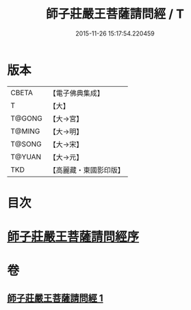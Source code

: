 #+TITLE: 師子莊嚴王菩薩請問經 / T
#+DATE: 2015-11-26 15:17:54.220459
* 版本
 |     CBETA|【電子佛典集成】|
 |         T|【大】     |
 |    T@GONG|【大→宮】   |
 |    T@MING|【大→明】   |
 |    T@SONG|【大→宋】   |
 |    T@YUAN|【大→元】   |
 |       TKD|【高麗藏・東國影印版】|

* 目次
* [[file:KR6i0115_001.txt::001-0697a20][師子莊嚴王菩薩請問經序]]
* 卷
** [[file:KR6i0115_001.txt][師子莊嚴王菩薩請問經 1]]
